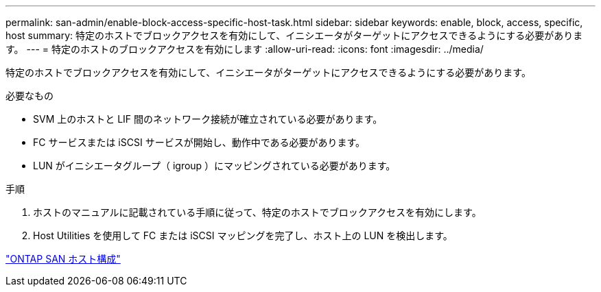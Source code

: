 ---
permalink: san-admin/enable-block-access-specific-host-task.html 
sidebar: sidebar 
keywords: enable, block, access, specific, host 
summary: 特定のホストでブロックアクセスを有効にして、イニシエータがターゲットにアクセスできるようにする必要があります。 
---
= 特定のホストのブロックアクセスを有効にします
:allow-uri-read: 
:icons: font
:imagesdir: ../media/


[role="lead"]
特定のホストでブロックアクセスを有効にして、イニシエータがターゲットにアクセスできるようにする必要があります。

.必要なもの
* SVM 上のホストと LIF 間のネットワーク接続が確立されている必要があります。
* FC サービスまたは iSCSI サービスが開始し、動作中である必要があります。
* LUN がイニシエータグループ（ igroup ）にマッピングされている必要があります。


.手順
. ホストのマニュアルに記載されている手順に従って、特定のホストでブロックアクセスを有効にします。
. Host Utilities を使用して FC または iSCSI マッピングを完了し、ホスト上の LUN を検出します。


https://docs.netapp.com/us-en/ontap-sanhost/index.html["ONTAP SAN ホスト構成"]
